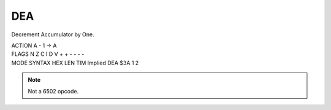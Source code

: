 .. -*- coding: utf-8 -*-
.. _dea:

DEA
---

.. contents::
   :local:

Decrement Accumulator by One.

.. container:: moro8-opcode

    .. container:: moro8-header
        
        .. container:: moro8-pre

                ACTION
                A - 1 -> A

        .. container:: moro8-pre

                FLAGS
                N Z C I D V
                + + - - - -

    .. container:: moro8-synopsis moro8-pre
                
                MODE          SYNTAX        HEX LEN TIM
                Implied       DEA           $3A  1   2

.. note::

    Not a 6502 opcode.
